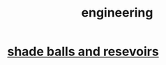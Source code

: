 :PROPERTIES:
:ID:       9229a918-375c-4e1b-b775-bf5da596a371
:END:
#+title: engineering
* [[id:eddb757b-52df-4214-86e3-2fca4953e2be][shade balls and resevoirs]]
